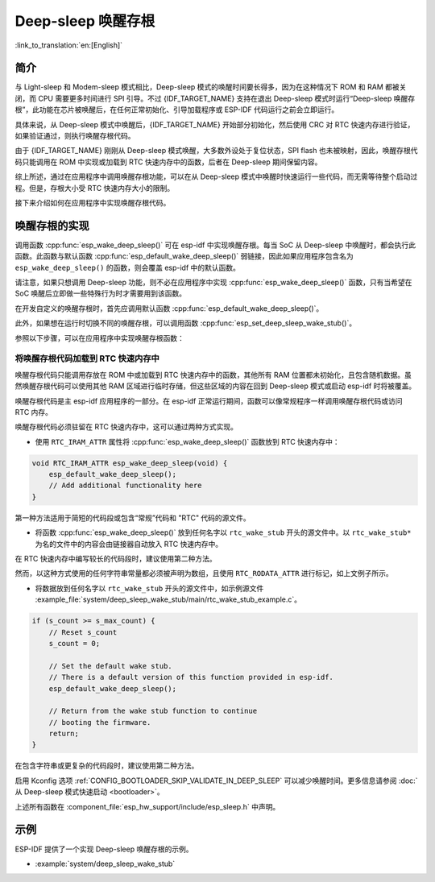 Deep-sleep 唤醒存根
===================

:link_to_translation:`en:[English]`

简介
----

与 Light-sleep 和 Modem-sleep 模式相比，Deep-sleep 模式的唤醒时间要长得多，因为在这种情况下 ROM 和 RAM 都被关闭，而 CPU 需要更多时间进行 SPI 引导。不过 {IDF_TARGET_NAME} 支持在退出 Deep-sleep 模式时运行“Deep-sleep 唤醒存根”，此功能在芯片被唤醒后，在任何正常初始化、引导加载程序或 ESP-IDF 代码运行之前会立即运行。

具体来说，从 Deep-sleep 模式中唤醒后，{IDF_TARGET_NAME} 开始部分初始化，然后使用 CRC 对 RTC 快速内存进行验证，如果验证通过，则执行唤醒存根代码。

由于 {IDF_TARGET_NAME} 刚刚从 Deep-sleep 模式唤醒，大多数外设处于复位状态，SPI flash 也未被映射，因此，唤醒存根代码只能调用在 ROM 中实现或加载到 RTC 快速内存中的函数，后者在 Deep-sleep 期间保留内容。

综上所述，通过在应用程序中调用唤醒存根功能，可以在从 Deep-sleep 模式中唤醒时快速运行一些代码，而无需等待整个启动过程。但是，存根大小受 RTC 快速内存大小的限制。

.. only:: SOC_RTC_SLOW_MEM_SUPPORTED

    {IDF_TARGET_NAME} 支持 RTC 快速内存和 RTC 慢速内存。唤醒存根代码应加载到 RTC 快速内存中，代码使用的数据应存储到 RTC 快速内存或 RTC 慢速内存中。

.. only:: not SOC_RTC_SLOW_MEM_SUPPORTED

    {IDF_TARGET_NAME} 仅支持 RTC 快速内存，唤醒存根代码及其使用的数据应加载到 RTC 快速内存中。

接下来介绍如何在应用程序中实现唤醒存根代码。

唤醒存根的实现
--------------

调用函数 :cpp:func:`esp_wake_deep_sleep()` 可在 esp-idf 中实现唤醒存根。每当 SoC 从 Deep-sleep 中唤醒时，都会执行此函数。此函数与默认函数 :cpp:func:`esp_default_wake_deep_sleep()` 弱链接，因此如果应用程序包含名为 ``esp_wake_deep_sleep()`` 的函数，则会覆盖 esp-idf 中的默认函数。

请注意，如果只想调用 Deep-sleep 功能，则不必在应用程序中实现 :cpp:func:`esp_wake_deep_sleep()` 函数，只有当希望在 SoC 唤醒后立即做一些特殊行为时才需要用到该函数。

在开发自定义的唤醒存根时，首先应调用默认函数 :cpp:func:`esp_default_wake_deep_sleep()`。

此外，如果想在运行时切换不同的唤醒存根，可以调用函数 :cpp:func:`esp_set_deep_sleep_wake_stub()`。

参照以下步骤，可以在应用程序中实现唤醒存根函数：

.. list::

    - 将唤醒存根代码加载到 RTC 快速内存中
    :SOC_RTC_SLOW_MEM_SUPPORTED: - 将数据加载到 RTC 内存中
    :not SOC_RTC_SLOW_MEM_SUPPORTED: - 将数据加载到 RTC 快速内存中

将唤醒存根代码加载到 RTC 快速内存中
^^^^^^^^^^^^^^^^^^^^^^^^^^^^^^^^^^^

唤醒存根代码只能调用存放在 ROM 中或加载到 RTC 快速内存中的函数，其他所有 RAM 位置都未初始化，且包含随机数据。虽然唤醒存根代码可以使用其他 RAM 区域进行临时存储，但这些区域的内容在回到 Deep-sleep 模式或启动 esp-idf 时将被覆盖。

唤醒存根代码是主 esp-idf 应用程序的一部分。在 esp-idf 正常运行期间，函数可以像常规程序一样调用唤醒存根代码或访问 RTC 内存。

唤醒存根代码必须驻留在 RTC 快速内存中，这可以通过两种方式实现。

- 使用 ``RTC_IRAM_ATTR`` 属性将 :cpp:func:`esp_wake_deep_sleep()` 函数放到 RTC 快速内存中：

.. code:: c

    void RTC_IRAM_ATTR esp_wake_deep_sleep(void) {
        esp_default_wake_deep_sleep();
        // Add additional functionality here
    }

第一种方法适用于简短的代码段或包含“常规”代码和 "RTC" 代码的源文件。

- 将函数 :cpp:func:`esp_wake_deep_sleep()` 放到任何名字以 ``rtc_wake_stub`` 开头的源文件中。以 ``rtc_wake_stub*`` 为名的文件中的内容会由链接器自动放入 RTC 快速内存中。

在 RTC 快速内存中编写较长的代码段时，建议使用第二种方法。

.. only:: SOC_RTC_SLOW_MEM_SUPPORTED

    将唤醒存根数据加载到 RTC 内存中
    ^^^^^^^^^^^^^^^^^^^^^^^^^^^^^^^

    RTC 内存必须包含唤醒存根代码使用的只读数据。除非是从 Deep-sleep 中唤醒，其他所有 SoC 重新启动时，RTC 内存中的数据会被初始化。从 Deep-sleep 中唤醒时，将保留进入睡眠前存在的数据。唤醒存根代码使用的数据必须驻留在 RTC 内存（RTC 快速内存或 RTC 慢速内存）中。

    有两种方法可以指定此数据：

    - 使用 ``RTC_DATA_ATTR`` 和 ``RTC_RODATA_ATTR`` 属性分别指定可写和只读数据。

    .. code:: c

        RTC_DATA_ATTR int wake_count;

        void RTC_IRAM_ATTR esp_wake_deep_sleep(void) {
            esp_default_wake_deep_sleep();
            static RTC_RODATA_ATTR const char fmt_str[] = "Wake count %d\n";
            esp_rom_printf(fmt_str, wake_count++);
        }

    这些数据被存放在 RTC 内存区域中，可以通过名为 :ref:`CONFIG_{IDF_TARGET_CFG_PREFIX}_RTCDATA_IN_FAST_MEM` 的 menuconfig 选项进行配置，且此选项允许为 ULP 程序保留慢速内存区域。在默认选项中，这些数据被放入 RTC 慢速内存中，一旦启用上述选项，标记有 ``RTC_DATA_ATTR`` 和 ``RTC_RODATA_ATTR`` 的数据将被放入 RTC 快速内存中。此选项依赖于 :ref:`CONFIG_FREERTOS_UNICORE` 选项，因为 RTC 快速内存只能由 PRO_CPU 访问。

    .. only:: esp32

        此选项依赖于 :ref:`CONFIG_FREERTOS_UNICORE` 选项，因为只有 PRO_CPU 才能访问 RTC 快速内存。

        ``RTC_FAST_ATTR`` 和 ``RTC_SLOW_ATTR`` 属性可分别用于指定被强制放入 RTC 快速内存和 RTC 慢速内存中的数据。对标记为 ``RTC_FAST_ATTR`` 的数据的任何访问都仅由 PRO_CPU 允许。

    .. only:: esp32s2 or esp32s3

        ``RTC_FAST_ATTR`` 和 ``RTC_SLOW_ATTR`` 属性分别可用于指定被强制放入 RTC 快速内存和 RTC 慢速内存中的数据。


.. only:: not SOC_RTC_SLOW_MEM_SUPPORTED

    将唤醒存根数据加载到 RTC 快速内存中
    ^^^^^^^^^^^^^^^^^^^^^^^^^^^^^^^^^^^

    唤醒存根代码使用的数据必须驻留在 RTC 快速内存中。

    有两种方法可以指定此数据：

    - 使用 ``RTC_DATA_ATTR`` 和 ``RTC_RODATA_ATTR`` 属性分别指定可写和只读数据。

    .. code:: c

        RTC_DATA_ATTR int wake_count;

        void RTC_IRAM_ATTR esp_wake_deep_sleep(void) {
            esp_default_wake_deep_sleep();
            static RTC_RODATA_ATTR const char fmt_str[] = "Wake count %d\n";
            esp_rom_printf(fmt_str, wake_count++);
        }

    ``RTC_FAST_ATTR`` 和 ``RTC_SLOW_ATTR`` 属性可分别用于指定将被强制放入 RTC 快速内存和 RTC 慢速内存中的数据。但 {IDF_TARGET_NAME} 仅支持 RTC 快速内存，因此上述两个属性都将映射到 RTC 快速内存中。

然而，以这种方式使用的任何字符串常量都必须被声明为数组，且使用 ``RTC_RODATA_ATTR`` 进行标记，如上文例子所示。

- 将数据放到任何名字以 ``rtc_wake_stub`` 开头的源文件中，如示例源文件 :example_file:`system/deep_sleep_wake_stub/main/rtc_wake_stub_example.c`。

.. code:: c

    if (s_count >= s_max_count) {
        // Reset s_count
        s_count = 0;

        // Set the default wake stub.
        // There is a default version of this function provided in esp-idf.
        esp_default_wake_deep_sleep();

        // Return from the wake stub function to continue
        // booting the firmware.
        return;
    }

在包含字符串或更复杂的代码段时，建议使用第二种方法。

启用 Kconfig 选项 :ref:`CONFIG_BOOTLOADER_SKIP_VALIDATE_IN_DEEP_SLEEP` 可以减少唤醒时间。更多信息请参阅 :doc:`从 Deep-sleep 模式快速启动 <bootloader>`。

上述所有函数在 :component_file:`esp_hw_support/include/esp_sleep.h` 中声明。

示例
----

.. only:: SOC_RTC_FAST_MEM_SUPPORTED

ESP-IDF 提供了一个实现 Deep-sleep 唤醒存根的示例。

- :example:`system/deep_sleep_wake_stub`
